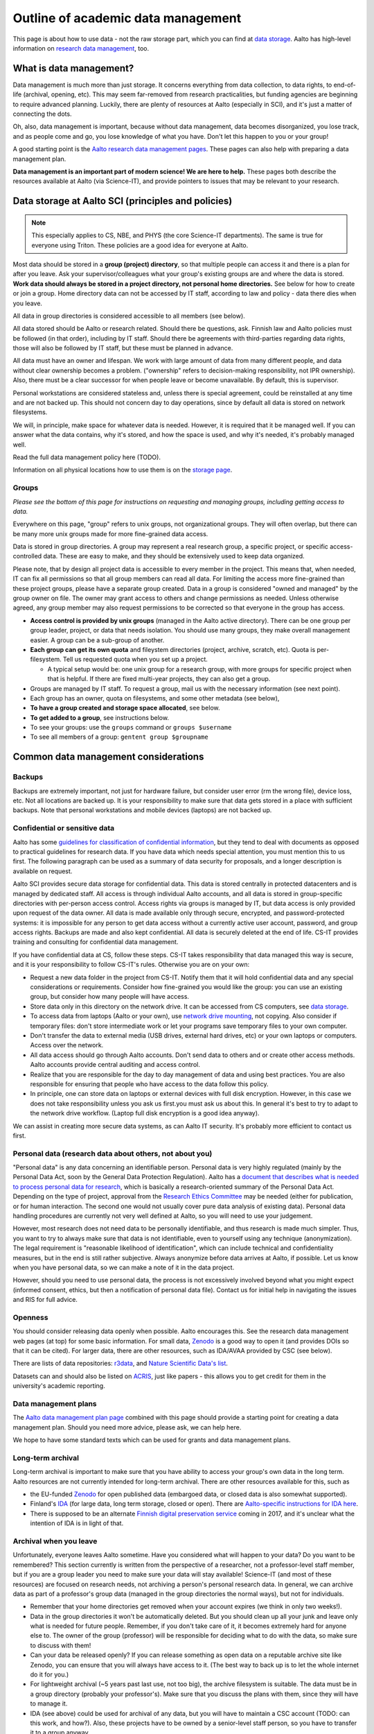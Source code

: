 ===================================
Outline of academic data management
===================================

This page is about how to use data - not the raw storage part, which
you can find at `data storage <aaltostorage>`_.  Aalto has high-level
information on `research data management <aaltordm>`_, too.

.. _aaltordm: http://www.aalto.fi/en/research/research_data_management/

What is data management?
------------------------

Data management is much more than just storage. It concerns everything
from data collection, to data rights, to end-of-life (archival,
opening, etc). This may seem far-removed from research practicalities,
but funding agencies are beginning to require advanced
planning. Luckily, there are plenty of resources at Aalto (especially
in SCI), and it's just a matter of connecting the dots.

Oh, also, data management is important, because without data management,
data becomes disorganized, you lose track, and as people come and go,
you lose knowledge of what you have. Don't let this happen to you or
your group!

A good starting point is the `Aalto research data management pages
<aaltordm>`_. These pages can also help with preparing a data
management plan.

**Data management is an important part of modern science! We are here
to help.** These pages both describe the resources available at Aalto
(via Science-IT), and provide pointers to issues that may be relevant
to your research.

Data storage at Aalto SCI (principles and policies)
---------------------------------------------------

.. note::

   This especially applies to CS, NBE, and PHYS (the core Science-IT
   departments).  The same is true for everyone using Triton.  These
   policies are a good idea for everyone at Aalto.

Most data should be stored in a **group (project) directory**, so that
multiple people can access it and there is a plan for after you leave.
Ask your supervisor/colleagues what your group's existing groups are and
where the data is stored. **Work data should always be stored in a
project directory, not personal home directories.** See below for how to
create or join a group. Home directory data can not be accessed by IT
staff, according to law and policy - data there dies when you leave.

All data in group directories is considered accessible to all members
(see below).

All data stored should be Aalto or research related. Should there
be questions, ask. Finnish law and Aalto policies must be followed (in
that order), including by IT staff. Should there be agreements with
third-parties regarding data rights, those will also be followed by
IT staff, but these must be planned in advance.

All data must have an owner and lifespan. We work with large amount of
data from many different people, and data without clear ownership
becomes a problem. ("ownership" refers to decision-making
responsibility, not IPR ownership). Also, there must be a clear
successor for when people leave or become unavailable. By default, this
is supervisor.

Personal workstations are considered stateless and, unless there is
special agreement, could be reinstalled at any time and are not backed
up. This should not concern day to day operations, since by default all
data is stored on network filesystems.

We will, in principle, make space for whatever data is
needed. However, it is required that it be managed well. If you can
answer what the data contains, why it's stored, and how the space is
used, and why it's needed, it's probably managed well.

Read the full data management policy here (TODO).

Information on all physical locations how to use them is on the `storage
page <aaltostorage>`_.

Groups
~~~~~~

*Please see the bottom of this page for instructions on requesting and
managing groups, including getting access to data.*

Everywhere on this page, "group" refers to unix groups, not
organizational groups. They will often overlap, but there can be many
more unix groups made for more fine-grained data access.

Data is stored in group directories. A group may represent a real
research group, a specific project, or specific access-controlled data.
These are easy to make, and they should be extensively used to keep data
organized.

Please note, that by design all project data is accessible to every
member in the project. This means that, when needed, IT can fix all
permissions so that all group members can read all data. For limiting
the access more fine-grained than these project groups, please have a
separate group created. Data in a group is considered "owned and
managed" by the group owner on file. The owner may grant access to
others and change permissions as needed. Unless otherwise agreed, any
group member may also request permissions to be corrected so that
everyone in the group has access.

-  **Access control is provided by unix groups** (managed in the Aalto
   active directory). There can be one group per group leader, project,
   or data that needs isolation. You should use many groups, they make
   overall management easier. A group can be a sub-group of another.
-  **Each group can get its own quota** and fileystem directories
   (project, archive, scratch, etc). Quota is per-filesystem. Tell us
   requested quota when you set up a project.

   -  A typical setup would be: one unix group for a research group,
      with more groups for specific project when that is helpful. If
      there are fixed multi-year projects, they can also get a group.

-  Groups are managed by IT staff. To request a group, mail us with
   the necessary information (see next point).
-  Each group has an owner, quota on filesystems, and some other
   metadata (see below),
-  **To have a group created and storage space allocated**, see below.
-  **To get added to a group**, see instructions below.
-  To see your groups: use the ``groups`` command or
   ``groups $username``
-  To see all members of a group: ``gentent group $groupname``

Common data management considerations
-------------------------------------

Backups
~~~~~~~

Backups are extremely important, not just for hardware failure, but
consider user error (rm the wrong file), device loss, etc. Not all
locations are backed up. It is your responsibility to make sure that
data gets stored in a place with sufficient backups. Note that personal
workstations and mobile devices (laptops) are not backed up.

Confidential or sensitive data
~~~~~~~~~~~~~~~~~~~~~~~~~~~~~~

Aalto has some `guidelines for classification of confidential
information <https://inside.aalto.fi/display/ArchiveandRegistryServices/Guidelines+-+Classification+of+Information>`__,
but they tend to deal with documents as opposed to practical guidelines
for research data. If you have data which needs special attention, you
must mention this to us first. The following paragraph can be used as a
summary of data security for proposals, and a longer description is
available on request.

Aalto SCI provides secure data storage for confidential data. This data
is stored centrally in protected datacenters and is managed by dedicated
staff. All access is through individual Aalto accounts, and all data is
stored in group-specific directories with per-person access control.
Access rights via groups is managed by IT, but data access is only
provided upon request of the data owner. All data is made available only
through secure, encrypted, and password-protected systems: it is
impossible for any person to get data access without a currently active
user account, password, and group access rights. Backups are made and
also kept confidential. All data is securely deleted at the end of life.
CS-IT provides training and consulting for confidential data management.

If you have confidential data at CS, follow these steps. CS-IT takes
responsibility that data managed this way is secure, and it is your
responsibility to follow CS-IT's rules. Otherwise you are on your own:

-  Request a new data folder in the project from CS-IT. Notify them that
   it will hold confidential data and any special considerations or
   requirements. Consider how fine-grained you would like the group: you
   can use an existing group, but consider how many people will have
   access.
-  Store data only in this directory on the network drive. It can be
   accessed from CS computers, see `data
   storage <aaltostorage>`__.
-  To access data from laptops (Aalto or your own), use `network drive
   mounting <LINK/Remote%20access>`__, not copying. Also consider if
   temporary files: don't store intermediate work or let your programs
   save temporary files to your own computer.
-  Don't transfer the data to external media (USB drives, external hard
   drives, etc) or your own laptops or computers. Access over the
   network.
-  All data access should go through Aalto accounts. Don't send data to
   others and or create other access methods. Aalto accounts provide
   central auditing and access control.
-  Realize that you are responsible for the day to day management of
   data and using best practices. You are also responsible for ensuring
   that people who have access to the data follow this policy.
-  In principle, one can store data on laptops or external devices with
   full disk encryption. However, in this case we does not take
   responsibility unless you ask us first.you must ask us about this. In
   general it's best to try to adapt to the network drive workflow.
   (Laptop full disk encryption is a good idea anyway).

We can assist in creating more secure data systems, as can Aalto IT
security. It's probably more efficient to contact us first.

Personal data (research data about others, not about you)
~~~~~~~~~~~~~~~~~~~~~~~~~~~~~~~~~~~~~~~~~~~~~~~~~~~~~~~~~

"Personal data" is any data concerning an identifiable person. Personal
data is very highly regulated (mainly by the Personal Data Act, soon by
the General Data Protection Regulation). Aalto has a `document that
describes what is needed to process personal data for
research <https://into.aalto.fi/display/enregulations/The+processing+of+personal+data+in+scientific+research>`__,
which is basically a research-oriented summary of the Personal Data Act.
Depending on the type of project, approval from the `Research Ethics
Committee <https://inside.aalto.fi/display/AboutAalto/Research+Ethics+Committee>`__
may be needed (either for publication, or for human interaction. The
second one would not usually cover pure data analysis of existing data).
Personal data handling procedures are currently not very well defined at
Aalto, so you will need to use your judgement.

However, most research does not need data to be personally identifiable,
and thus research is made much simpler. Thus, you want to try to always
make sure that data is not identifiable, even to yourself using any
technique (anonymization). The legal requirement is "reasonable
likelihood of identification", which can include technical and
confidentiality measures, but in the end is still rather subjective.
Always anonymize before data arrives at Aalto, if possible. Let us know
when you have personal data, so we can make a note of it in the data
project.

However, should you need to use personal data, the process is not
excessively involved beyond what you might expect (informed consent,
ethics, but then a notification of personal data file). Contact us for
initial help in navigating the issues and RIS for full advice.

Openness
~~~~~~~~

You should consider releasing data openly when possible. Aalto
encourages this. See the research data management web pages (at top) for
some basic information. For small data, `Zenodo <https://zenodo.org>`__ is a
good way to open it (and provides DOIs so that it can be cited). For
larger data, there are other resources, such as IDA/AVAA provided by CSC
(see below).

There are lists of data repositories:
`r3data <http://www.re3data.org/>`__, and `Nature Scientific Data's
list <http://www.nature.com/sdata/policies/repositories>`__.

Datasets can and should also be listed on `ACRIS
<https://acris.aalto.fi>`__, just like papers - this allows you to get
credit for them in the university's academic reporting.

Data management plans
~~~~~~~~~~~~~~~~~~~~~

The `Aalto data management plan
page <http://www.aalto.fi/en/research/research_data_management/data_management_planning/>`__
combined with this page should provide a starting point for creating a
data management plan. Should you need more advice, please ask, we can
help here.

We hope to have some standard texts which can be used for grants and
data management plans.

Long-term archival
~~~~~~~~~~~~~~~~~~

Long-term archival is important to make sure that you have ability to
access your group's own data in the long term. Aalto resources are not
currently intended for long-term archival. There are other resources
available for this, such as

-  the EU-funded `Zenodo <https://zenodo.org/>`__ for open published
   data (embargoed data, or closed data is also somewhat supported).
-  Finland's `IDA <http://openscience.fi/ida>`__ (for large data, long
   term storage, closed or open). There are `Aalto-specific instructions
   for IDA here <LINK/IDA>`__.
-  There is supposed to be an alternate `Finnish digital preservation
   service <http://openscience.fi/digital-preservation>`__ coming in
   2017, and it's unclear what the intention of IDA is in light of that.

Archival when you leave
~~~~~~~~~~~~~~~~~~~~~~~

Unfortunately, everyone leaves Aalto sometime. Have you considered
what will happen to your data?  Do you want to be remembered? This
section currently is written from the perspective of a researcher, not
a professor-level staff member, but if you are a group leader you need
to make sure your data will stay available! Science-IT (and most of
these resources) are focused on research needs, not archiving a
person's personal research data. In general, we can archive data as
part of a professor's group data (managed in the group directories the
normal ways), but not for individuals.

-  Remember that your home directories get removed when your account
   expires (we think in only two weeks!).
-  Data in the group directories it won't be automatically deleted. But
   you should clean up all your junk and leave only what is needed for
   future people. Remember, if you don't take care of it, it becomes
   extremely hard for anyone else to. The owner of the group (professor)
   will be responsible for deciding what to do with the data, so make
   sure to discuss with them!
-  Can your data be released openly? If you can release something as
   open data on a reputable archive site like Zenodo, you can ensure
   that you will always have access to it.  (The best way to back up
   is to let the whole internet do it for you.)
-  For lightweight archival (~5 years past last use, not too big), the
   archive filesystem is suitable. The data must be in a group directory
   (probably your professor's). Make sure that you discuss the plans
   with them, since they will have to manage it.
-  IDA (see above) could be used for archival of any data, but you will
   have to maintain a CSC account (TODO: can this work, and how?). Also,
   these projects have to be owned by a senior-level staff person, so
   you have to transfer it to a group anyway.
-  Finland aims to have a long-term archival service by 2017
   (`PAS <http://openscience.fi/digital-preservation>`__), but this is
   probably not intended for own data. Anyway, if you need something
   that long and it isn't confidential, consider opening it.

Summary of data locations
-------------------------

Below is a summary table that describes the primary options for research
data:

+----------------+----------------+----------------+----------------+----------------+
| Solution       | Purpose        | Visible on     | Backup         | Group          |
|                |                | workstations   |                | management     |
+================+================+================+================+================+
| project        | Research time  | /m/cs/project/ | Weekly backup  | yes            |
| directories    | storage for    | $group/        | to tape (to    |                |
|                | data that      |                | recover from   |                |
|                | requires       |                | major failure) |                |
|                | backup. Good   |                | + snapshots    |                |
|                | for e.g. code, |                | (recover       |                |
|                | articles,      |                | accidentally   |                |
|                | other          |                | deleted        |                |
|                | important      |                | files).        |                |
|                | data.          |                |                |                |
|                | Generally for  |                | Snapshots go   |                |
|                | small amount   |                | back           |                |
|                | (<500GB) of    |                |                |                |
|                | data per       |                | -  hourly last |                |
|                | project.       |                |    26 working  |                |
|                |                |                |    hours       |                |
|                |                |                |    (8-20)      |                |
|                |                |                | -  daily last  |                |
|                |                |                |    14 days     |                |
|                |                |                | -  weekly last |                |
|                |                |                |    10 weeks    |                |
+----------------+----------------+----------------+----------------+----------------+
| archive        | For data that  | /m/cs/archive/ | Same as above  | yes            |
| directories    | should be kept | $group/        |                |                |
|                | accessible for |                |                |                |
|                | 1-5 years      |                |                |                |
|                | after the      |                |                |                |
|                | project has    |                |                |                |
|                | ended.         |                |                |                |
|                | Alternatively  |                |                |                |
|                | a good place   |                |                |                |
|                | to store a     |                |                |                |
|                | copy of a      |                |                |                |
|                | large original |                |                |                |
|                | data (backup). |                |                |                |
+----------------+----------------+----------------+----------------+----------------+
| Science-IT     | Research time  | /m/cs/scratch/ | No backup (but | yes            |
| scratch/work   | storage for    | $group/        | RAID6)         |                |
| (Triton        | data that does |                |                |                |
| storage)       | not require    | /m/cs/work/$us |                |                |
|                | backup. Good   | ername/        |                |                |
|                | for temporary  |                |                |                |
|                | files and      |                |                |                |
|                | large data     |                |                |                |
|                | sets where the |                |                |                |
|                | backup of      |                |                |                |
|                | original copy  |                |                |                |
|                | is somewhere   |                |                |                |
|                | else (e.g.     |                |                |                |
|                | archive or     |                |                |                |
|                | version        |                |                |                |
|                | control        |                |                |                |
|                | system).       |                |                |                |
+----------------+----------------+----------------+----------------+----------------+
| Custom         | Ask us         |                |                |                |
| solution       |                |                |                |                |
+----------------+----------------+----------------+----------------+----------------+

See `data storage <aaltostorage>`_ for full info.

Instructions
------------

Responsible contacts:

* CS: `CS-IT (guru) email here <http://do.cs.aalto.fi>`_
* NBE: `NBE IT (it-nbe) email here <https://wiki.aalto.fi/display/NBE/IT+Information>`_
* PHYS:

Requesting to be added to a group
~~~~~~~~~~~~~~~~~~~~~~~~~~~~~~~~~

Send an email to the responsible contact (see above) and **CC the
group owner or responsible person**, and include this information:

-  Group name that you request to join
-  copy and paste this statement, or something similar: "I am aware that
   all data stored here is managed by the group's owner and have read
   the data management policies."
-  Ask the group owner to reply with confirmation.
-  Do you need access to scratch or work? If so, you need a Triton
   account and you can request it now. If you don't, you'll get
   "input/output error" and be confused.
-  Example:

     Hi, I (account=omes1) would like to join the group ``myprof``.  I
     am aware that all data stored here is managed by the group's
     owner and have read the data management policies.
     ``$professor_name``, please reply confirming.

Requesting a new group
~~~~~~~~~~~~~~~~~~~~~~

Send an email to the responsible contact (see above) with the following information. Group
owners should be long-term (e.g. professor level) staff.

-  Requested group name (you can check the name from the lists below)
-  Owner of data (prof or long-term staff member)
-  Other responsible people who can authorized adding new members to the
   group. (these can reply and say "yes" when someone asks to join the
   group.)
-  Who is responsible for data should you become unavailable (default:
   supervisor who is probably head of department).
-  Initial members
-  Expiration time (default=max 2 years, extendable. max 5 years
   archive). We will ping you for management/renewal then.
-  Which filesystems and what quota. (project, archive, scratch). See
   the `the storage page <aaltostorage>`__.
-  Basic description of purpose of group.
-  Is there any confidential or secret data (see above for disclaimer).
-  Any other notes that CS-IT should enforce, for example check NDA
   before giving access.
-  Example:

       I would like to request a new group ``coolproject``. I am the
       owner, but my postdoc Tiina Tekkari can also approve adding
       members.  (Should I become unavailable, my colleague Anna
       Algorithmi (also a professor here) can provide advice on what
       to do with the data)

       We would like 20GB on the ``project`` filesystem.

       This is for our day to day work in algorithms development, we
       don't expect anything too confidential.

Existing data groups
--------------------

Here are some lists of existing data groups, listing group names,
owners, and so on. Refer to it should you need to get access to
existing data (although best is to ask your supervisor).

* `CS list <https://wiki.aalto.fi/display/CSdept/Data+groups>`_
* `NBE list <https://wiki.aalto.fi/display/NBE/Data+groups>`_


